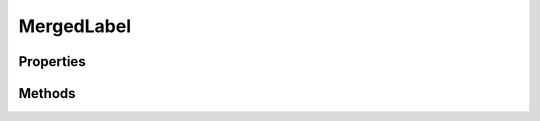 .. rst-class:: phpdoctorst

.. role:: php(code)
	:language: php


MergedLabel
===========


.. php:namespace:: ThirtyBees\PostNL\Entity\Response

.. php:class:: MergedLabel


	.. rst-class:: phpdoc-description
	
		| Class MergedLabel
		
	
	:Parent:
		:php:class:`ThirtyBees\\PostNL\\Entity\\AbstractEntity`
	

Properties
----------

.. php:attr:: public defaultProperties

	:Type: string[][] 


.. php:attr:: protected static Barcodes

	:Type: string[] | null 


.. php:attr:: protected static Labels

	:Type: :any:`\\ThirtyBees\\PostNL\\Entity\\Label\[\] <ThirtyBees\\PostNL\\Entity\\Label>` | null 


Methods
-------

.. rst-class:: public

	.. php:method:: public __construct( $barcodes=null, $labels=null)
	
		
		:Parameters:
			* **$barcodes** (string[] | null)  
			* **$labels** (:any:`ThirtyBees\\PostNL\\Entity\\Label\[\] <ThirtyBees\\PostNL\\Entity\\Label>` | null)  

		
	
	


